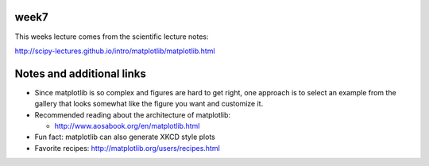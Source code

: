 week7
-----

This weeks lecture comes from the scientific lecture notes:

http://scipy-lectures.github.io/intro/matplotlib/matplotlib.html

Notes and additional links
--------------------------

* Since matplotlib is so complex and figures are hard to get right, one
  approach is to select an example from the gallery that looks somewhat like
  the figure you want and customize it.

* Recommended reading about the architecture of matplotlib:

  * http://www.aosabook.org/en/matplotlib.html

* Fun fact: matplotlib can also generate XKCD style plots

* Favorite recipes: http://matplotlib.org/users/recipes.html
